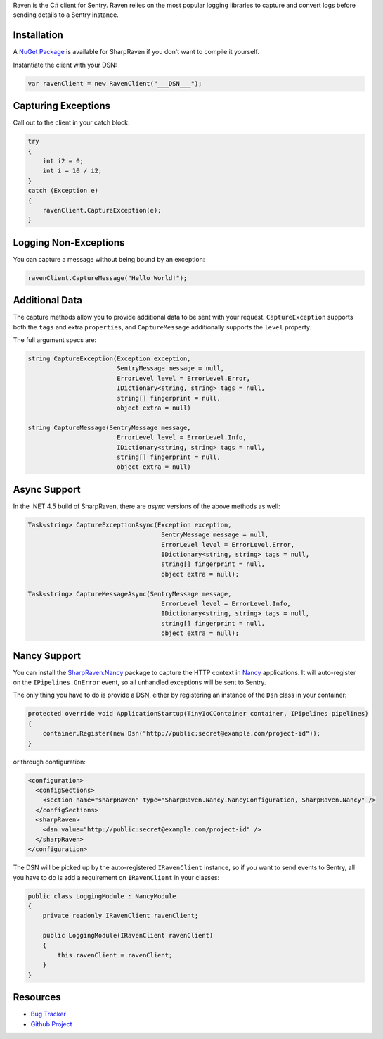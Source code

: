 .. sentry:edition:: self

    Raven-CSharp
    ============

.. sentry:edition:: hosted, on-premise

    .. class:: platform-csharp

    C#
    ==

.. sentry:support-warning::

    The C# SDK is maintained and supported by the Sentry
    community.  Learn more about the project on `GitHub
    <https://github.com/getsentry/raven-csharp>`__.

Raven is the C# client for Sentry. Raven relies on the most popular
logging libraries to capture and convert logs before sending details to a
Sentry instance.

Installation
------------

A `NuGet Package <https://www.nuget.org/packages/SharpRaven>`_ is
available for SharpRaven if you don't want to compile it yourself.

Instantiate the client with your DSN:

.. sourcecode:: csharp

    var ravenClient = new RavenClient("___DSN___");

Capturing Exceptions
--------------------

Call out to the client in your catch block:

.. sourcecode:: csharp

    try
    {
        int i2 = 0;
        int i = 10 / i2;
    }
    catch (Exception e)
    {
        ravenClient.CaptureException(e);
    }

Logging Non-Exceptions
----------------------

You can capture a message without being bound by an exception:

.. sourcecode:: csharp

    ravenClient.CaptureMessage("Hello World!");

Additional Data
---------------

The capture methods allow you to provide additional data to be sent with
your request. ``CaptureException`` supports both the ``tags`` and extra
``properties``, and ``CaptureMessage`` additionally supports the
``level`` property.

The full argument specs are:

.. sourcecode:: csharp

    string CaptureException(Exception exception,
                            SentryMessage message = null,
                            ErrorLevel level = ErrorLevel.Error,
                            IDictionary<string, string> tags = null,
                            string[] fingerprint = null,
                            object extra = null)

    string CaptureMessage(SentryMessage message,
                            ErrorLevel level = ErrorLevel.Info,
                            IDictionary<string, string> tags = null,
                            string[] fingerprint = null,
                            object extra = null)


Async Support
-------------
In the .NET 4.5 build of SharpRaven, there are `async` versions of the
above methods as well:

.. sourcecode:: csharp

    Task<string> CaptureExceptionAsync(Exception exception,
                                        SentryMessage message = null,
                                        ErrorLevel level = ErrorLevel.Error,
                                        IDictionary<string, string> tags = null,
                                        string[] fingerprint = null,
                                        object extra = null);

    Task<string> CaptureMessageAsync(SentryMessage message,
                                        ErrorLevel level = ErrorLevel.Info,
                                        IDictionary<string, string> tags = null,
                                        string[] fingerprint = null,
                                        object extra = null);

Nancy Support
-------------
You can install the `SharpRaven.Nancy <https://www.nuget.org/packages/SharpRaven.Nancy>`_
package to capture the HTTP context in `Nancy <http://nancyfx.org/>`_ applications. It
will auto-register on the ``IPipelines.OnError`` event, so all unhandled exceptions will be
sent to Sentry.

The only thing you have to do is provide a DSN, either by registering an instance of the
``Dsn`` class in your container:

.. sourcecode:: csharp

    protected override void ApplicationStartup(TinyIoCContainer container, IPipelines pipelines)
    {
        container.Register(new Dsn("http://public:secret@example.com/project-id"));
    }

or through configuration:

.. sourcecode:: xml

    <configuration>
      <configSections>
        <section name="sharpRaven" type="SharpRaven.Nancy.NancyConfiguration, SharpRaven.Nancy" />
      </configSections>
      <sharpRaven>
        <dsn value="http://public:secret@example.com/project-id" />
      </sharpRaven>
    </configuration>

The DSN will be picked up by the auto-registered ``IRavenClient`` instance, so if you want to send events to
Sentry, all you have to do is add a requirement on ``IRavenClient`` in your classes:

.. sourcecode:: csharp

    public class LoggingModule : NancyModule
    {
        private readonly IRavenClient ravenClient;

        public LoggingModule(IRavenClient ravenClient)
        {
            this.ravenClient = ravenClient;
        }
    }


Resources
---------

* `Bug Tracker <http://github.com/getsentry/raven-csharp/issues>`_
* `Github Project <http://github.com/getsentry/raven-csharp>`_
